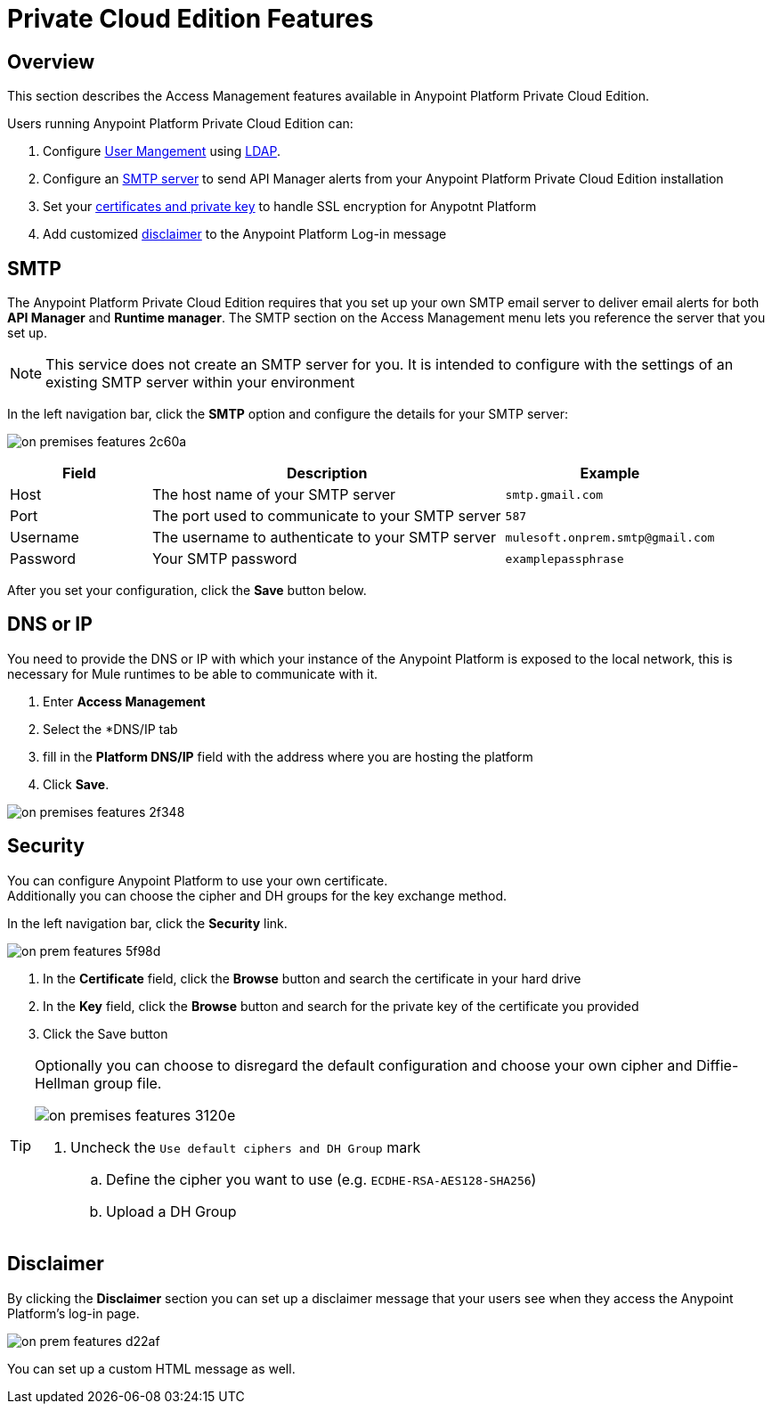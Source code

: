 = Private Cloud Edition Features

== Overview

This section describes the Access Management features available in Anypoint Platform Private Cloud Edition.

Users running Anypoint Platform Private Cloud Edition can:

. Configure link:/access-management/external-identity#user-management[User Mangement] using link:/access-management/external-identity#configure-ldap[LDAP].
. Configure an <<SMTP,SMTP server>> to send API Manager alerts from your Anypoint Platform Private Cloud Edition installation
. Set your <<Security,certificates and private key>> to handle SSL encryption for Anypotnt Platform
. Add customized <<Disclaimer,disclaimer>> to the Anypoint Platform Log-in message

== SMTP

The Anypoint Platform Private Cloud Edition requires that you set up your own SMTP email server to deliver email alerts for both *API Manager* and *Runtime manager*. The SMTP section on the Access Management menu lets you reference the server that you set up.

[NOTE]
--
This service does not create an SMTP server for you. It is intended to configure with the settings of an existing SMTP server within your environment
--

In the left navigation bar, click the *SMTP* option and configure the details for your SMTP server:

image:on-premises-features-2c60a.png[]

[%header,cols="20a,50a,30a"]
|===
|Field | Description | Example
|Host | The host name of your SMTP server | `smtp.gmail.com`
|Port | The port used to communicate to your SMTP server | `587`
|Username | The username to authenticate to your SMTP server | `mulesoft.onprem.smtp@gmail.com`
|Password | Your SMTP password | `examplepassphrase`
|===

////
taken out on 1.5.1    ...kept in case they come back in the future

|Secure 2+<| Mark this checkbox if you are connecting to your SMTP server using a secure layer
|Ignore TLS 2+<| Mark this checkbox to turn off STARTTLS support
|From Name | The name you want to appear when receiving an email notification | `Anypoint Platform`
|From Address | The Email address you want to show in the _From_ field of the notification | `anypoint-noreply@mulesoft.com`
////


After you set your configuration, click the *Save* button below.

////
[CAUTION]
--
Currently, only unsecure connections are supported for SMTP, meaning that a server that uses SMTPS can't be used for this.
--
////

== DNS or IP

You need to provide the DNS or IP with which your instance of the Anypoint Platform is exposed to the local network, this is necessary for Mule runtimes to be able to communicate with it.

. Enter *Access Management*
. Select the *DNS/IP tab
. fill in the *Platform DNS/IP* field with the address where you are hosting the platform
. Click *Save*.


image:on-premises-features-2f348.png[]


== Security

You can configure Anypoint Platform to use your own certificate. +
Additionally you can choose the cipher and DH groups for the key exchange method.

In the left navigation bar, click the *Security* link.

image::on-prem-features-5f98d.png[]

. In the *Certificate* field, click the *Browse* button and search the certificate in your hard drive
. In the *Key* field, click the *Browse* button and search for the private key of the certificate you provided
. Click the Save button

[TIP]
--
Optionally you can choose to disregard the default configuration and choose your own cipher and Diffie-Hellman group file.

image::on-premises-features-3120e.png[]

. Uncheck the `Use default ciphers and DH Group` mark
.. Define the cipher you want to use (e.g. `ECDHE-RSA-AES128-SHA256`)
.. Upload a DH Group

--


== Disclaimer

By clicking the *Disclaimer* section you can set up a disclaimer message that your users see when they access the Anypoint Platform's log-in page.

image::on-prem-features-d22af.png[]


You can set up a custom HTML message as well.
